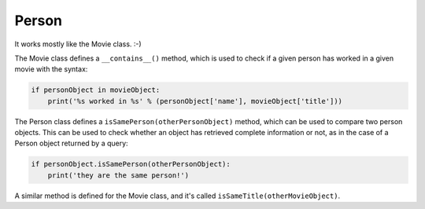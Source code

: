 Person
======

It works mostly like the Movie class. :-)

The Movie class defines a ``__contains__()`` method, which is used to check
if a given person has worked in a given movie with the syntax:

.. code-block:: python

   if personObject in movieObject:
       print('%s worked in %s' % (personObject['name'], movieObject['title']))

The Person class defines a ``isSamePerson(otherPersonObject)`` method, which
can be used to compare two person objects. This can be used to check whether
an object has retrieved complete information or not, as in the case of a Person
object returned by a query:

.. code-block:: python

   if personObject.isSamePerson(otherPersonObject):
       print('they are the same person!')

A similar method is defined for the Movie class, and it's called
``isSameTitle(otherMovieObject)``.
